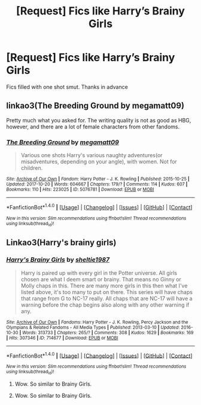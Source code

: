 #+TITLE: [Request] Fics like Harry’s Brainy Girls

* [Request] Fics like Harry’s Brainy Girls
:PROPERTIES:
:Author: ironducky041
:Score: 0
:DateUnix: 1508478361.0
:DateShort: 2017-Oct-20
:FlairText: Request
:END:
Fics filled with one shot smut. Thanks in advance


** linkao3(The Breeding Ground by megamatt09)

Pretty much what you asked for. The writing quality is not as good as HBG, however, and there are a lot of female characters from other fandoms.
:PROPERTIES:
:Author: T0lias
:Score: 1
:DateUnix: 1508543570.0
:DateShort: 2017-Oct-21
:END:

*** [[http://archiveofourown.org/works/5076781][*/The Breeding Ground/*]] by [[http://www.archiveofourown.org/users/megamatt09/pseuds/megamatt09][/megamatt09/]]

#+begin_quote
  Various one shots Harry's various naughty adventures(or misadventures, depending on your angle), with women. Not for children.
#+end_quote

^{/Site/: [[http://www.archiveofourown.org/][Archive of Our Own]] *|* /Fandom/: Harry Potter - J. K. Rowling *|* /Published/: 2015-10-25 *|* /Updated/: 2017-10-20 *|* /Words/: 604667 *|* /Chapters/: 179/? *|* /Comments/: 114 *|* /Kudos/: 607 *|* /Bookmarks/: 110 *|* /Hits/: 223025 *|* /ID/: 5076781 *|* /Download/: [[http://archiveofourown.org/downloads/me/megamatt09/5076781/The%20Breeding%20Ground.epub?updated_at=1508535177][EPUB]] or [[http://archiveofourown.org/downloads/me/megamatt09/5076781/The%20Breeding%20Ground.mobi?updated_at=1508535177][MOBI]]}

--------------

*FanfictionBot*^{1.4.0} *|* [[[https://github.com/tusing/reddit-ffn-bot/wiki/Usage][Usage]]] | [[[https://github.com/tusing/reddit-ffn-bot/wiki/Changelog][Changelog]]] | [[[https://github.com/tusing/reddit-ffn-bot/issues/][Issues]]] | [[[https://github.com/tusing/reddit-ffn-bot/][GitHub]]] | [[[https://www.reddit.com/message/compose?to=tusing][Contact]]]

^{/New in this version: Slim recommendations using/ ffnbot!slim! /Thread recommendations using/ linksub(thread_id)!}
:PROPERTIES:
:Author: FanfictionBot
:Score: 1
:DateUnix: 1508543581.0
:DateShort: 2017-Oct-21
:END:


** Linkao3(Harry's brainy girls)
:PROPERTIES:
:Author: diraniola
:Score: -1
:DateUnix: 1508482302.0
:DateShort: 2017-Oct-20
:END:

*** [[http://archiveofourown.org/works/714677][*/Harry's Brainy Girls/*]] by [[http://www.archiveofourown.org/users/sheltie1987/pseuds/sheltie1987][/sheltie1987/]]

#+begin_quote
  Harry is paired up with every girl in the Potter universe. All girls chosen are what I deem smart or brainy. That means no Ginny or Molly chaps in this. There are many more girls in this then what I've listed above, it's too many to put on there. This series will have chaps that range from G to NC-17 really. All chaps that are NC-17 will have a warning before the chap begins also along with any other warning if any.
#+end_quote

^{/Site/: [[http://www.archiveofourown.org/][Archive of Our Own]] *|* /Fandoms/: Harry Potter - J. K. Rowling, Percy Jackson and the Olympians & Related Fandoms - All Media Types *|* /Published/: 2013-03-10 *|* /Updated/: 2016-10-30 *|* /Words/: 313733 *|* /Chapters/: 265/? *|* /Comments/: 308 *|* /Kudos/: 1629 *|* /Bookmarks/: 169 *|* /Hits/: 307346 *|* /ID/: 714677 *|* /Download/: [[http://archiveofourown.org/downloads/sh/sheltie1987/714677/Harrys%20Brainy%20Girls.epub?updated_at=1477847397][EPUB]] or [[http://archiveofourown.org/downloads/sh/sheltie1987/714677/Harrys%20Brainy%20Girls.mobi?updated_at=1477847397][MOBI]]}

--------------

*FanfictionBot*^{1.4.0} *|* [[[https://github.com/tusing/reddit-ffn-bot/wiki/Usage][Usage]]] | [[[https://github.com/tusing/reddit-ffn-bot/wiki/Changelog][Changelog]]] | [[[https://github.com/tusing/reddit-ffn-bot/issues/][Issues]]] | [[[https://github.com/tusing/reddit-ffn-bot/][GitHub]]] | [[[https://www.reddit.com/message/compose?to=tusing][Contact]]]

^{/New in this version: Slim recommendations using/ ffnbot!slim! /Thread recommendations using/ linksub(thread_id)!}
:PROPERTIES:
:Author: FanfictionBot
:Score: 2
:DateUnix: 1508482329.0
:DateShort: 2017-Oct-20
:END:

**** Wow. So similar to Brainy Girls.
:PROPERTIES:
:Author: Placebo_Plex
:Score: 0
:DateUnix: 1508492241.0
:DateShort: 2017-Oct-20
:END:


**** Wow. So similar to Brainy Girls.
:PROPERTIES:
:Author: Placebo_Plex
:Score: 0
:DateUnix: 1508492250.0
:DateShort: 2017-Oct-20
:END:
